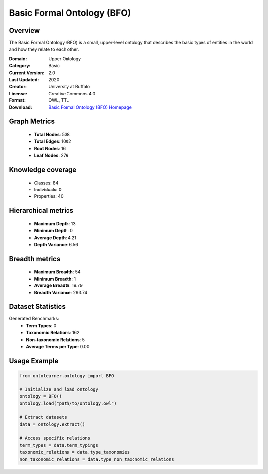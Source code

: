 Basic Formal Ontology (BFO)
========================================================================================================================

Overview
--------
The Basic Formal Ontology (BFO) is a small, upper-level ontology that describes
the basic types of entities in the world and how they relate to each other.

:Domain: Upper Ontology
:Category: Basic
:Current Version: 2.0
:Last Updated: 2020
:Creator: University at Buffalo
:License: Creative Commons 4.0
:Format: OWL, TTL
:Download: `Basic Formal Ontology (BFO) Homepage <https://github.com/BFO-ontology/BFO-2020/>`_

Graph Metrics
-------------
    - **Total Nodes**: 538
    - **Total Edges**: 1002
    - **Root Nodes**: 16
    - **Leaf Nodes**: 276

Knowledge coverage
------------------
    - Classes: 84
    - Individuals: 0
    - Properties: 40

Hierarchical metrics
--------------------
    - **Maximum Depth**: 13
    - **Minimum Depth**: 0
    - **Average Depth**: 4.21
    - **Depth Variance**: 6.56

Breadth metrics
------------------
    - **Maximum Breadth**: 54
    - **Minimum Breadth**: 1
    - **Average Breadth**: 19.79
    - **Breadth Variance**: 293.74

Dataset Statistics
------------------
Generated Benchmarks:
    - **Term Types**: 0
    - **Taxonomic Relations**: 162
    - **Non-taxonomic Relations**: 5
    - **Average Terms per Type**: 0.00

Usage Example
-------------
.. code-block:: python

    from ontolearner.ontology import BFO

    # Initialize and load ontology
    ontology = BFO()
    ontology.load("path/to/ontology.owl")

    # Extract datasets
    data = ontology.extract()

    # Access specific relations
    term_types = data.term_typings
    taxonomic_relations = data.type_taxonomies
    non_taxonomic_relations = data.type_non_taxonomic_relations
